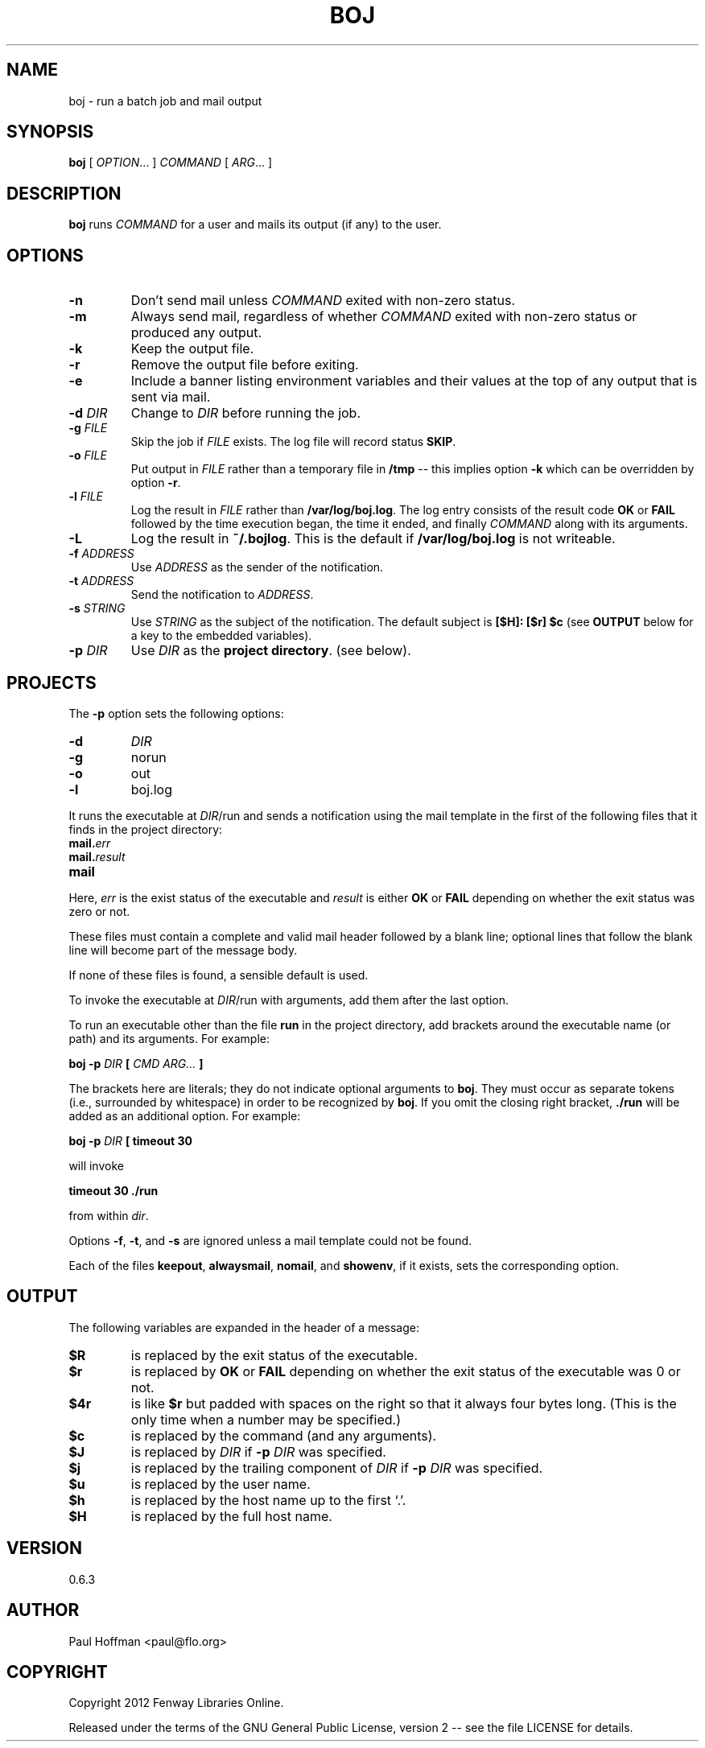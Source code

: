 .\" Process this file with
.\" groff -man -Tascii boj.1
.\"
.ds @@VERSION 0.6.3
.ds @@AUTHOR Paul Hoffman <paul@flo.org>
.ds @@COPYRIGHT Copyright 2012 Fenway Libraries Online.
.
.TH BOJ 1 "boj"
.
.
.SH NAME
.
boj \- run a batch job and mail output
.
.
.\" -----------------------------------------------------------------
.
.SH SYNOPSIS
.
.B boj
[
.IR OPTION .\|.\|.\&
]
.I COMMAND
[
.IR ARG .\|.\|.\&
]
.
.\" -----------------------------------------------------------------
.
.SH DESCRIPTION
.
.B boj
runs
.I COMMAND
for a user and mails its output (if any) to the user.
.
.\" -----------------------------------------------------------------
.
.SH OPTIONS
.
.TP
.B -n
Don't send mail unless
.I COMMAND
exited with non-zero status.
.
.TP
.B -m
Always send mail, regardless of whether
.I COMMAND
exited with non-zero status or produced any output.
.
.TP
.B -k
Keep the output file.
.
.TP
.B -r
Remove the output file before exiting.
.
.TP
.B -e
Include a banner listing environment variables and their values at the top of
any output that is sent via mail.
.
.TP
.BI -d " DIR"
Change to
.I DIR
before running the job.
.
.TP
.BI -g " FILE"
Skip the job if
.I FILE
exists.  The log file will record status
.BR SKIP .
.
.TP
.BI -o " FILE"
Put output in
.I FILE
rather than a temporary file in
.B /tmp
-- this implies option
.B -k
which can be overridden by option
.BR -r .
.
.TP
.BI -l " FILE"
Log the result in
.I FILE
rather than
.BR /var/log/boj.log .
The log entry consists of the result code
.B OK
or
.B FAIL
followed by the time execution began, the time it ended,
and finally
.I COMMAND
along with its arguments.
.
.TP
.B -L
Log the result in
.BR ~/.bojlog .
This is the default if
.B /var/log/boj.log
is not writeable.
.
.TP
.BI -f " ADDRESS"
Use
.I ADDRESS
as the sender of the notification.
.
.TP
.BI -t " ADDRESS"
Send the notification to
.IR ADDRESS .
.
.TP
.BI -s " STRING"
Use
.I STRING
as the subject of the notification.  The default subject is
.B [$H]: [$r] $c
(see
.B OUTPUT
below for a key to the embedded variables).
.
.TP
.BI -p " DIR"
Use
.I DIR
as the
.BR "project directory" .
(see below).
.
.\" -----------------------------------------------------------------
.
.SH PROJECTS
.
The
.B -p
option sets the following options:
.
.TP
.B -d
.I DIR
.
.TP
.B -g
norun
.
.TP
.B -o
out
.
.TP
.B -l
boj.log
.
.P
It runs the executable at
.IR DIR /run
and sends a notification using the mail template in the first of the
following files that it finds in the project directory:
.
.TP
.BI mail. err
.TP
.BI mail. result
.TP
.B mail
.
.P
Here,
.I err
is the exist status of the executable and
.I result
is either
.B OK
or
.B FAIL
depending on whether the exit status was zero or not.
.P
These files must contain a complete and valid mail header followed by a blank
line; optional lines that follow the blank line will become part of the message
body.
.P
If none of these files is found, a sensible default is used.
.
.P
To invoke the executable at
.IR DIR /run
with arguments, add them after the last option.
.P
To run an executable other than the file
.B run
in the project directory, add brackets around the executable name (or path) and
its arguments.  For example:
.
.P
.B boj -p
.I DIR
.B [
.I CMD ARG...
.B ]
.P
The brackets here are literals; they do not indicate optional arguments to
.BR boj .
They must occur as separate tokens (i.e., surrounded by whitespace) in order to
be recognized by
.BR boj .
.
If you omit the closing right bracket,
.B ./run
will be added as an additional option.  For example:
.
.P
.B boj -p
.I DIR
.B [ timeout 30
.P
will invoke
.P
.B timeout 30 ./run
.P
from within
.IR dir .
.P
Options
.BR -f ,
.BR -t ,
and
.B -s
are ignored unless a mail template could not be found.
.
.P
Each of the files
.BR keepout ,
.BR alwaysmail ,
.BR nomail ,
and
.BR showenv ,
if it exists, sets the corresponding option.
.
.\" -----------------------------------------------------------------
.
.SH OUTPUT
The following variables are expanded in the header of a message:
.
.TP
.B $R
is replaced by the exit status of the executable.
.
.TP
.B $r
is replaced by
.B OK
or
.B FAIL
depending on whether the exit status of the executable was 0 or not.
.
.TP
.B $4r
is like
.B $r
but padded with spaces on the right so that it always four bytes long.
(This is the only time when a number may be specified.)
.
.TP
.B $c
is replaced by the command (and any arguments).
.
.TP
.B $J
is replaced by
.I DIR
if
.BI -p " DIR"
was specified.
.
.TP
.B $j
is replaced by the trailing component of
.I DIR
if
.BI -p " DIR"
was specified.
.
.TP
.B $u
is replaced by the user name.
.
.TP
.B $h
is replaced by the host name up to the first `.'.
.
.TP
.B $H
is replaced by the full host name.
.\" -----------------------------------------------------------------
.
.\" .SH DIAGNOSTICS
.SH VERSION 
.\" @VERSION 0.6.0
\*[@@VERSION]
.
.SH AUTHOR
.\" @AUTHOR Paul Hoffman <paul@flo.org>
\*[@@AUTHOR]
.
.SH COPYRIGHT
.\" @COPYRIGHT Copyright 2012 Fenway Libraries Online.
\*[@@COPYRIGHT]
.P
Released under the terms of the GNU
General Public License, version 2 -- see the file LICENSE for details.
.
.\" .SH "SEE ALSO"
.\" .BR bar (1),

